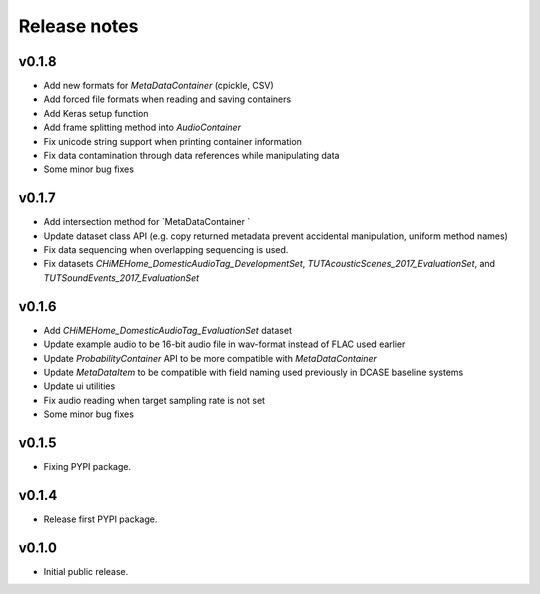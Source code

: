 .. _changelog:

Release notes
=============

v0.1.8
------

* Add new formats for `MetaDataContainer` (cpickle, CSV)
* Add forced file formats when reading and saving containers
* Add Keras setup function
* Add frame splitting method into `AudioContainer`
* Fix unicode string support when printing container information
* Fix data contamination through data references while manipulating data
* Some minor bug fixes

v0.1.7
------

* Add intersection method for `MetaDataContainer `
* Update dataset class API (e.g. copy returned metadata prevent accidental manipulation, uniform method names)
* Fix data sequencing when overlapping sequencing is used.
* Fix datasets `CHiMEHome_DomesticAudioTag_DevelopmentSet`, `TUTAcousticScenes_2017_EvaluationSet`, and `TUTSoundEvents_2017_EvaluationSet`

v0.1.6
------

* Add `CHiMEHome_DomesticAudioTag_EvaluationSet` dataset
* Update example audio to be 16-bit audio file in wav-format instead of FLAC used earlier
* Update `ProbabilityContainer` API to be more compatible with `MetaDataContainer`
* Update `MetaDataItem` to be compatible with field naming used previously in DCASE baseline systems
* Update ui utilities
* Fix audio reading when target sampling rate is not set
* Some minor bug fixes

v0.1.5
------

* Fixing PYPI package.

v0.1.4
------

* Release first PYPI package.

v0.1.0
------

* Initial public release.